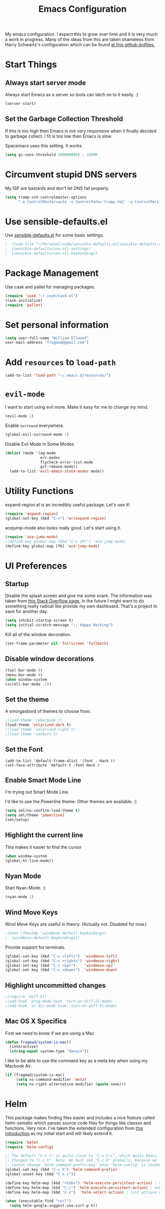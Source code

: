 #+TITLE: Emacs Configuration

My emacs configuration. I expect this to grow over time and it is very much a work in progress. Many of the ideas from this are taken shameless from  Harry Schwartz's configuration which can be found [[https://github.com/hrs/dotfiles][at this github dotfiles.]]

* Start Things
** Always start server mode  

Always start Emacs as a server so tools can latch on to it easily. :) 

#+BEGIN_SRC emacs-lisp
(server-start)
#+END_SRC

** Set the Garbage Collection Threshold 

If this is too high then Emacs is not very responsive when it finally decided to garbage collect. I fit is too low then Emacs is slow. 

Spacemacs uses this setting. It works. 

#+BEGIN_SRC emacs-lisp
(setq gc-cons-threshold 100000000) ; 100MB
#+END_SRC
* Circumvent stupid DNS servers

My ISP are bastards and don't let DNS fail properly. 

#+BEGIN_SRC emacs-lisp
(setq tramp-ssh-controlmaster-options
      "-o ControlMaster=auto -o ControlPath='tramp.%%C' -o ControlPersist=no")
#+END_SRC 

* Use sensible-defaults.el

Use [[https://github.com/hrs/sensible-defaults.el][sensible-defaults.el]] for some basic settings.

#+BEGIN_SRC emacs-lisp
;  (load-file "~/Personal/code/sensible-defaults.el/sensible-defaults.el")
;  (sensible-defaults/use-all-settings)
;  (sensible-defaults/use-all-keybindings)
#+END_SRC

* Package Management

Use cask and pallet for managing packages.

#+BEGIN_SRC emacs-lisp
(require 'cask "~/.cask/cask.el")
(cask-initialize)
(require 'pallet)
#+END_SRC

* Set personal information

#+BEGIN_SRC emacs-lisp
(setq user-full-name "William Ellwood"
user-mail-address "fragmad@gmail.com")
#+END_SRC

* Add =resources= to =load-path=

#+BEGIN_SRC emacs-lisp
(add-to-list 'load-path "~/.emacs.d/resources/")
#+END_SRC

* =evil-mode=

I want to start using evil more. Make it easy for me to change my mind.

#+BEGIN_SRC emacs-lisp
(evil-mode 1)
#+END_SRC

Enable =surround= everywhere.

#+BEGIN_SRC emacs-lisp
  (global-evil-surround-mode 1)
#+END_SRC

Disable Evil Mode in Some Modes

#+BEGIN_SRC emacs-lisp
  (dolist (mode '(ag-mode
                  erc-modes
                  flycheck-error-list-mode
                  git-rebase-mode))
    (add-to-list 'evil-emacs-state-modes mode))
#+END_SRC

* Utility Functions

expand-region.el is an incredibly useful package. Let's use it!

#+BEGIN_SRC emacs-lisp
(require 'expand-region)
(global-set-key (kbd "C-=") 'er/expand-region)
#+END_SRC

acejump-mode also looks really good. Let's start using it.

#+BEGIN_SRC emacs-lisp
(require 'ace-jump-mode)
;(define-key global-map (kbd "C-c SPC") 'ace-jump-mode)
(define-key global-map [f6] 'ace-jump-mode)
#+END_SRC
* UI Preferences
** Startup 
Disable the splash screen and give me some snark. 
The information was taken from [[https://stackoverflow.com/questions/744672/unable-to-hide-welcome-screen-in-emacs][this Stack Overflow page.]] In the future I might want to do something really radical like provide my own dashboard. That's a project to save for another day. 

#+BEGIN_SRC emacs-lisp
(setq inhibit-startup-screen t)
(setq initial-scratch-message ";; Happy Hacking")
#+END_SRC

Kill all of the window decoration.

#+BEGIN_SRC emacs-lisp
(set-frame-parameter nil 'fullscreen 'fullboth)
#+END_SRC

** Disable window decorations

#+BEGIN_SRC emacs-lisp
(tool-bar-mode 0)
(menu-bar-mode 0)
(when window-system
(scroll-bar-mode -1))
#+END_SRC

** Set the theme
A smorgasbord of themes to choose from.  

#+BEGIN_SRC emacs-lisp
;(load-theme 'cyberpunk t)
(load-theme 'solarized-dark t)
;(load-theme 'solarized-light t)
;(load-theme 'zenburn t)
#+END_SRC

** Set the Font

#+BEGIN_SRC 
(add-to-list 'default-frame-alist '(font . Hack ))
(set-face-attribute 'default t :font Hack )
#+END_SRC
** Enable Smart Mode Line

I'm trying out Smart Mode Line.

I'd like to use the Powerline theme. Other themes are available. :)

#+BEGIN_SRC emacs-lisp
(setq sml/no-confirm-load-theme t)
(setq sml/theme 'powerline)
(sml/setup)
#+END_SRC

** Highlight the current line

This makes it easier to find the cursor

#+BEGIN_SRC emacs-lisp
(when window-system
(global-hl-line-mode))
#+END_SRC

** Nyan Mode
Start Nyan-Mode. :)

#+BEGIN_SRC emacs-lisp
(nyan-mode 1)
#+END_SRC

** Wind Move Keys
Wind Move Keys are useful in theory. (Actually not. Disabled for now.)

#+BEGIN_SRC emacs-lisp
;(when (fboundp 'windmove-default-keybindings)
;  (windmove-default-keybindings))
#+END_SRC

Provide support for terminals.

#+BEGIN_SRC emacs-lisp
(global-set-key (kbd "C-c <left>")  'windmove-left)
(global-set-key (kbd "C-c <right>") 'windmove-right)
(global-set-key (kbd "C-c <up>")    'windmove-up)
(global-set-key (kbd "C-c <down>")  'windmove-down)
#+END_SRC

** Highlight uncommitted changes
#+BEGIN_SRC emacs-lisp
;(require 'diff-hl)
;(add-hook 'prog-mode-hook 'turn-on-diff-hl-mode)
;(add-hook 'vc-dir-mode-hook 'turn-on-diff-hl-mode)
#+END_SRC

** Mac OS X Specifics

First we need to know if we are using a Mac

#+BEGIN_SRC emacs-lisp
  (defun fragmad/system-is-mac()
    (interactive)
    (string-equal system-type "darwin"))
#+END_SRC

I like to be able to use the command key as a meta key when using my Macbook Air.

#+BEGIN_SRC emacs-lisp
  (if (fragmad/system-is-mac)
       (setq ns-command-modifier 'meta)
       (setq ns-right-alternative-modifier (quote none)))
#+END_SRC

* Helm


This package makes finding files easier and includes a nice feature called helm-sematic which parses source code files for things like classes and functions. Very nice. I've taken the extended configuration from [[https://tuhdo.github.io/helm-intro.html][this introduction]] as my initial start and will likely extend it.

#+BEGIN_SRC emacs-lisp
  (require 'helm)
  (require 'helm-config)

  ;; The default "C-x c" is quite close to "C-x C-c", which quits Emacs.
  ;; Changed to "C-c h". Note: We must set "C-c h" globally, because we
  ;; cannot change `helm-command-prefix-key' once `helm-config' is loaded.
  (global-set-key (kbd "C-c h") 'helm-command-prefix)
  (global-unset-key (kbd "C-x c"))

  (define-key helm-map (kbd "<tab>") 'helm-execute-persistent-action) ; rebind tab to run persistent action
  (define-key helm-map (kbd "C-i") 'helm-execute-persistent-action) ; make TAB work in terminal
  (define-key helm-map (kbd "C-z")  'helm-select-action) ; list actions using C-z

  (when (executable-find "curl")
    (setq helm-google-suggest-use-curl-p t))

  (setq helm-split-window-in-side-p           t ; open helm buffer inside current window, not occupy whole other window
        helm-move-to-line-cycle-in-source     t ; move to end or beginning of source when reaching top or bottom of source.
        helm-ff-search-library-in-sexp        t ; search for library in `require' and `declare-function' sexp.
        helm-scroll-amount                    8 ; scroll 8 lines other window using M-<next>/M-<prior>
        helm-ff-file-name-history-use-recentf t
        helm-echo-input-in-header-line t)

  (defun spacemacs//helm-hide-minibuffer-maybe ()
    "Hide minibuffer in Helm session if we use the header line as input field."
    (when (with-helm-buffer helm-echo-input-in-header-line)
      (let ((ov (make-overlay (point-min) (point-max) nil nil t)))
        (overlay-put ov 'window (selected-window))
        (overlay-put ov 'face
                     (let ((bg-color (face-background 'default nil)))
                       `(:background ,bg-color :foreground ,bg-color)))
        (setq-local cursor-type nil))))


  (add-hook 'helm-minibuffer-set-up-hook
            'spacemacs//helm-hide-minibuffer-maybe)

  (setq helm-autoresize-max-height 0)
  (setq helm-autoresize-min-height 20)
  (helm-autoresize-mode 1)

  (setq helm-buffers-fuzzy-matching t
        helm-recentf-fuzzy-match    t
        helm-M-x-fuzzy-match        t)

  (global-set-key (kbd "C-x C-f") 'helm-find-files)
  (global-set-key (kbd "C-x b") 'helm-mini)
  (global-set-key (kbd "M-x") 'helm-M-x)

  (semantic-mode 1)
  (helm-mode 1)
#+END_SRC

* Programming Languages

I like everything indented by four spaces by default.

#+BEGIN_SRC emacs-lisp
(setq-default tab-width 4)
#+END_SRC

Treat CamelCase symbols as separate words to make editing easier. 

#+BEGIN_SRC emacs-lisp
(global-subword-mode 1)
#+END_SRC


** Lisps
(this is all taken for HRS's configuration for later work)

All the lisps have some shared features, so we want to do the same things for
all of them. That includes using =paredit-mode= to balance parentheses (and
more!), =rainbow-delimiters= to color matching parentheses, and highlighting the
whole expression when point is on a paren.

#+BEGIN_SRC emacs-lisp
  (setq lispy-mode-hooks
        '(clojure-mode-hook
          emacs-lisp-mode-hook
          lisp-mode-hook
          scheme-mode-hook))

  (dolist (hook lispy-mode-hooks)
    (add-hook hook (lambda ()
                     (setq show-paren-style 'expression)
                     (paredit-mode)
                     (rainbow-delimiters-mode)
                     (linum-mode))))
#+END_SRC

If I'm writing in Emacs lisp I'd like to use =eldoc-mode= to display
documentation.

#+BEGIN_SRC emacs-lisp
  (add-hook 'emacs-lisp-mode-hook 'eldoc-mode)
#+END_SRC

** Python

#+BEGIN_SRC emacs-lisp
  (setq python-indent 4)
  ;(add-hook 'python-mode-hook (lambda () (elpy-enable)))
  (add-hook 'python-mode-hook (lambda () (anaconda-mode)))
  (add-hook 'python-mode-hook 'jedi:setup)
  (setq jedi:complete-on-dot t)
  (add-hook 'python-mode-hook 'linum-mode)
;  (add-hook 'paraedit-mode)
  (add-hook 'python-mode-hook 'rainbow-delimiters-mode)
 #+END_SRC

** Javascript

#+BEGIN_SRC emacs-lisp

  (add-to-list 'auto-mode-alist '("\\.json$" . js-mode))
  (add-hook 'js-mode-hook 'js2-minor-mode)
  (add-hook 'js2-mode-hook 'ac-js2-mode)

  (setq js2-highlight-level 3)


  (add-hook 'js-mode-hook (lambda () (tern-mode t)))
  (eval-after-load 'tern
    '(progn
       (require 'tern-auto-complete)
       (tern-ac-setup)))
 #+END_SRC

** Magit

#+BEGIN_SRC emacs-lisp
(add-hook 'with-editor-mode-hook 'evil-insert-state)
#+END_SRC

Enable spell checking. 

#+BEGIN_SRC emacs-lisp
(add-hook 'git-commit-mode-hook 'turn-on-flyspell)
#+END_SRC

** Projectile

#+BEGIN_SRC emacs-lisp
(defun hrs/search-project-for-symbol-at-point ()
  "Use `projectile-ag' to search the current project for `symbol-at-point'."
  (interactive)
  (projectile-ag (projectile-symbol-at-point)))

(global-set-key (kbd "C-c v") 'projectile-ag)
(global-set-key (kbd "C-c C-v") 'hrs/search-project-for-symbol-at-point)
#+END_SRC

** Cucumber

#+BEGIN_SRC emacs-lisp
(require 'feature-mode)
(add-to-list 'auto-mode-alist '("\.feature$" . feature-mode))
#+END_SRC

* Terminal

 =multi-term= works well for managing shell sessions.

 It's a good idea to stick with whatever login shell I've got going on.

 #+BEGIN_SRC emacs-lisp
 (setq multi-term-program-switches "--login")
 #+END_SRC

 Evil is really pointless in the terminal. Disable it.

 #+BEGIN_SRC emacs-lisp
   (evil-set-initial-state 'term-mode 'emacs)
 #+END_SRC

* Org-mode

 If editing source blocks put syntax highlighting on.

 #+BEGIN_SRC emacs-lisp
   (setq org-src-fontify-natively t)
 #+END_SRC

 Make tab behave if it was in the languages major mode.

 #+BEGIN_SRC emacs-lisp
 (setq org-src-tab-acts-natively t)
 #+END_SRC

** Task Management
 #+BEGIN_SRC emacs-lisp

 (setq org-directory "~/Dropbox/org")

 (defun org-file-path (filename)
   "Return the absolute address of an org file, given its relative name."
   (concat (file-name-as-directory org-directory) filename))

 (setq org-index-file (org-file-path "index.org"))
 (setq org-scrapbook-file (org-file-path "scrapbook.org")) 

 (setq org-archive-location
       (concat (org-file-path "archive.org") "::* From %s"))
 #+END_SRC

 #+RESULTS:
 : ~/Dropbox/org/archive.org::* From %s


 I store all my todos in =~/org/index.org=, so I'd like to derive my agenda from
 there.

 #+BEGIN_SRC emacs-lisp
   (setq org-agenda-files (list org-index-file))
 #+END_SRC

 Hitting =C-c C-x C-s= will mark a todo as done and move it to an appropriate
 place in the archive.

 #+BEGIN_SRC emacs-lisp
   (defun mark-done-and-archive ()
     "Mark the state of an org-mode item as DONE and archive it."
     (interactive)
     (org-todo 'done)
     (org-archive-subtree))

   (define-key global-map "\C-c\C-x\C-s" 'mark-done-and-archive)
 #+END_SRC

 Record the time that a todo was archived.

 #+BEGIN_SRC emacs-lisp
   (setq org-log-done 'time)
 #+END_SRC

** Capturing tasks

 Define a few common tasks as capture templates. Specifically, I frequently:

 - Record ideas for future blog posts in =~/org/blog-ideas.org=,
 - Keep a running grocery list in =~/org/groceries.org=, and
 - Maintain a todo list in =~/org/index.org=.

 #+BEGIN_SRC emacs-lisp
   (setq org-capture-templates
         '(("t" "Todo"  entry (file org-index-file)
            "* TODO %?\n")
            ("s" "Scrapbook"  entry  (file org-scrapbook-file) 
            "* Entry %U ")
            ("g" "Groceries"
               checkitem
            (file (org-file-path "groceries.org")))))
 #+END_SRC

 When I'm starting an org capture template I'd like to begin in insert mode. I'm  opening it up in order to start typing something, so this skips a step.

 #+BEGIN_SRC emacs-lisp
   (add-hook 'org-capture-mode-hook 'evil-insert-state)
 #+END_SRC

** Keybindings

 Bind a few handy keys.

 #+BEGIN_SRC emacs-lisp
   (define-key global-map "\C-cl" 'org-store-link)
   (define-key global-map "\C-ca" 'org-agenda)
   (define-key global-map "\C-cc" 'org-capture)
 #+END_SRC

 Hit =C-c i= to quickly open up my todo list.

 #+BEGIN_SRC emacs-lisp
   (defun open-index-file ()
     "Open the master org TODO list."
     (interactive)
     (find-file org-index-file)
     (flycheck-mode -1)
     (end-of-buffer))

   (global-set-key (kbd "C-c i") 'open-index-file)
 #+END_SRC

 Hit =M-n= to quickly open up a capture template for a new todo.

 #+BEGIN_SRC emacs-lisp
   (defun org-capture-todo ()
     (interactive)
     (org-capture :keys "t"))

   (global-set-key (kbd "M-n") 'org-capture-todo)
 #+END_SRC


** Exporting

#+BEGIN_SRC emacs-lisp

;(require 'ox-md)
;(require 'ox-beamer)

#+END_SRC

#+BEGIN_SRC emacs-lisp
  (org-babel-do-load-languages
   'org-babel-load-languages
   '((emacs-lisp . t)
     (ruby . t)
     (python . t)))
#+END_SRC

 *** Exporting to HTML

 Don't include the footer with my details.

 #+BEGIN_SRC emacs-lisp
   (setq org-html-postamble nil)
 #+END_SRC


 * =dired=

 Nothing here yet.

* ERC 

I am experimenting with using IRC as a composition tool. The logs need to be saved somewhere.

#+BEGIN_SRC emacs-lisp
(erc-log-mode) 
(setq erc-log-channels-directory "~/Dropbox/Writing/Irssi_Logs/")
(setq erc-generate-log-file-name-function (quote erc-generate-log-file-name-with-date))
(setq erc-save-buffer-on-part nil)
(setq erc-save-queries-on-quit nil)
(setq erc-log-write-after-insert t)
(setq erc-log-write-after-send t)
#+END_SRC

* Editing

** Always use spaces

 Tabs are awful.

 #+BEGIN_SRC emacs-lisp
 (setq-default indent-tabs-mode nil)
 #+END_SRC

** Spellchecking

 I basically can't spell.

 Use flycheck in text buffers.

 #+BEGIN_SRC emacs-lisp
   (add-hook 'markdown-mode-hook #'flycheck-mode)
   (add-hook 'text-mode-hook #'flycheck-mode)
   (add-hook 'org-mode-hook #'flycheck-mode)
   (add-hook 'erc-mode-hook #'flycheck-mode)
 #+END_SRC

** Configure ido

 #+BEGIN_SRC emacs-lisp

   (setq ido-enable-flex-matching t)
   (setq ido-everywhere t)
  (ido-mode 1)
   (ido-ubiquitous)
   (flx-ido-mode 1) ; better/faster matching
   (setq ido-create-new-buffer 'always) ; don't confirm to create new buffers
 #+END_SRC

** Use Smex to handle M-x with ido

Let's try using helm.

 #+BEGIN_SRC emacs-lisp
; (smex-initialize)

; (global-set-key (kbd "M-x") 'smex)
; (global-set-key (kbd "M-X") 'smex-major-mode-commands)
 #+END_SRC

** Word wrapping

I want that has visual line mode enabled to stop at 80 characters. This is important to me as it helps me process text much more easily. Use this in markdown-mode and text-mode. Anywhere else I'm likely to be writing code so should enable this manually. 

#+BEGIN_SRC emacs-lisp
;(global-visual-fill-column-mode)
#+END_SRC

Certain modes require visual-line-mode.

#+BEGIN_SRC emacs-lisp
  (add-hook 'markdown-mode-hook (lambda () (visual-line-mode t)))
  (add-hook 'text-mode-hook (lambda () (visual-line-mode t)))
#+END_SRC

** Backups 

It's a pain having backups litter working directories. Put them in ~/tmp for sanity. 

#+BEGIN_SRC emacs-lisp
;; backup in one place. flat, no tree structure
(setq backup-directory-alist '(("" . "~/tmp/emacs-backups")))
#+END_SRC

* Some custom keybindings

These are useful functions. :)
#+BEGIN_SRC emacs-lisp 
(defun fragmad/move-line-up ()
  "Move up the current line."
  (interactive)
  (transpose-lines 1)
  (forward-line -2)
  (indent-according-to-mode))

(defun fragmad/move-line-down ()
  "Move down the current line."
  (interactive)
  (forward-line 1)
  (transpose-lines 1)
  (forward-line -1)
  (indent-according-to-mode))
#+END_SRC

#+RESULTS:
: fragmad/move-line-down

 #+BEGIN_SRC emacs-lisp
      (global-set-key (kbd "C-;") 'comment-or-uncomment-region)
      (global-set-key (kbd "C-+") 'text-scale-increase)
      (global-set-key (kbd "C--") 'text-scale-decrease)
      (global-set-key (kbd "C-w") 'backward-kill-word)
      (global-set-key [f11] 'toggle-frame-fullscreen)
      (global-set-key [f12] 'indent-buffer)
      (global-set-key (kbd "C-c C-s") 'ispell-word)
      (global-set-key (kbd "C-x C-k") 'kill-region)
      (global-set-key (kbd "C-c C-k") 'kill-region)
      (global-set-key (kbd "C-c s") 'multi-term)
      (global-set-key (kbd "M-<up>")  'fragmad/move-line-up)
      (global-set-key (kbd "M-<down>")  'fragmad/move-line-down)
      (global-set-key (kbd "M-o") 'other-window)
      (global-set-key (kbd "C-x g") 'magit-status)
      (global-set-key (kbd "M-/") 'hippie-expand)
      (global-set-key (kbd "C-c C-m") 'smex)
      (global-set-key (kbd "C-x C-m") 'smex)
      (global-set-key [f1] (lambda ()
                             (interactive)
                             (switch-to-buffer nil)))
      (global-set-key [f2] 'other-window)
      (global-set-key [f5] (lambda ()
                           (interactive)
                           (if (and (buffer-modified-p)
                                    (not (eq 'dired-mode major-mode)))
                               (error "Buffer has unsaved changes")
                             (kill-buffer (current-buffer)))))
      (global-set-key [f8] 'neotree-toggle)
      (global-set-key [f7] 'neotree-find)
      (global-set-key [f9] 'toggle-truncate-lines)
 #+END_SRC

